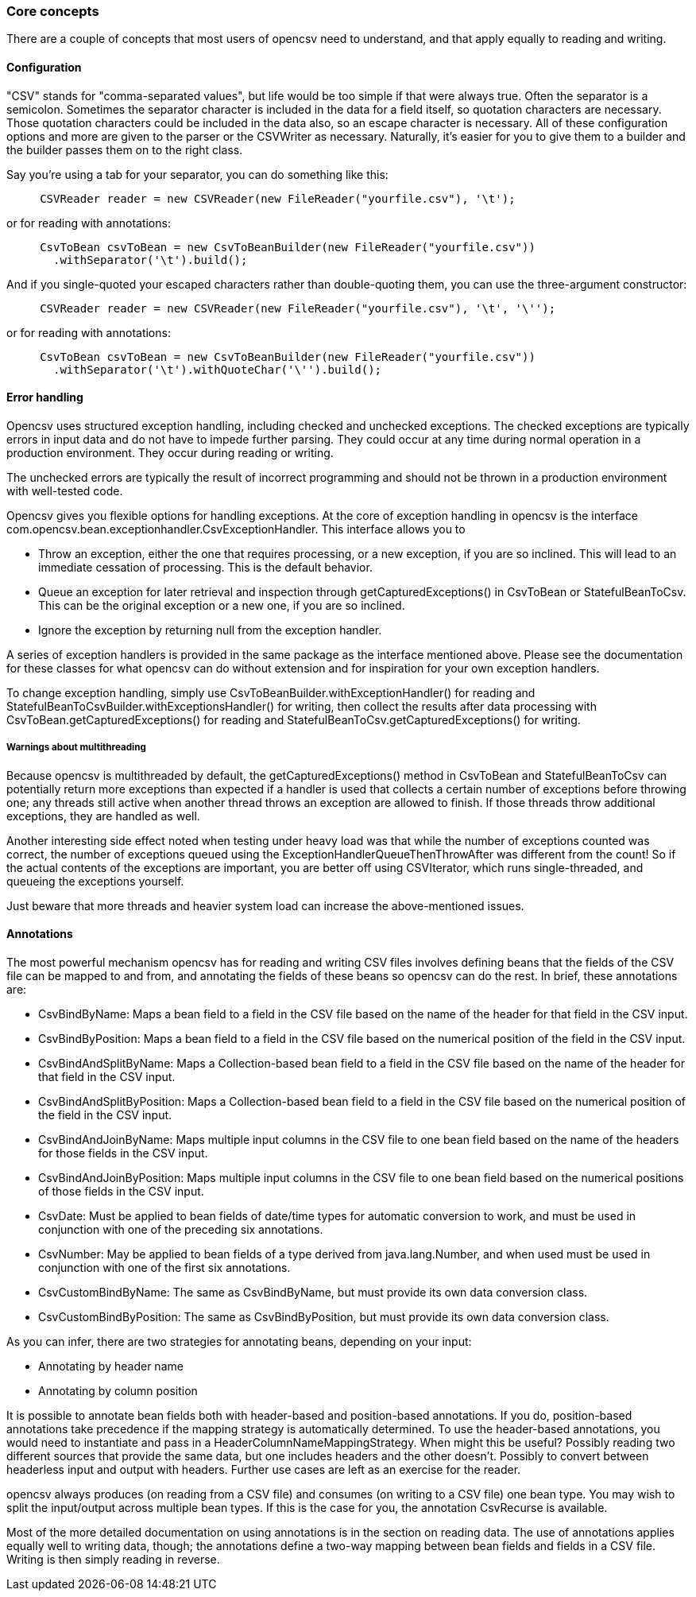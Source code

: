=== Core concepts

There are a couple of concepts that most users of opencsv need to understand, and
that apply equally to reading and writing.

==== Configuration

"CSV" stands for "comma-separated values", but life would be too simple if that
were always true. Often the separator is a semicolon. Sometimes the separator
character is included in the data for a field itself, so quotation characters
are necessary. Those quotation characters could be included in the data also,
so an escape character is necessary. All of these configuration options and more
are given to the parser or the CSVWriter as necessary. Naturally, it's easier for
you to give them to a builder and the builder passes them on to the right class.

Say you're using a tab for your separator, you can do something like
this:

[source, java]
----
     CSVReader reader = new CSVReader(new FileReader("yourfile.csv"), '\t');
----

or for reading with annotations:

[source, java]
----
     CsvToBean csvToBean = new CsvToBeanBuilder(new FileReader("yourfile.csv"))
       .withSeparator('\t').build();
----

And if you single-quoted your escaped characters rather than double-quoting them,
you can use the three-argument constructor:

[source, java]
----
     CSVReader reader = new CSVReader(new FileReader("yourfile.csv"), '\t', '\'');
----

or for reading with annotations:

[source,java]
----
     CsvToBean csvToBean = new CsvToBeanBuilder(new FileReader("yourfile.csv"))
       .withSeparator('\t').withQuoteChar('\'').build();
----

==== Error handling

Opencsv uses structured exception handling, including checked and unchecked exceptions.
The checked exceptions are typically errors in input data and do not have to impede further parsing.
They could occur at any time during normal operation in a production environment.
They occur during reading or writing.

The unchecked errors are typically the result of incorrect programming and should not be thrown in a production environment with well-tested code.

Opencsv gives you flexible options for handling exceptions.
At the core of exception handling in opencsv is the interface com.opencsv.bean.exceptionhandler.CsvExceptionHandler.
This interface allows you to

* Throw an exception, either the one that requires processing, or a new exception, if you are so inclined.
This will lead to an immediate cessation of processing.
This is the default behavior.
* Queue an exception for later retrieval and inspection through getCapturedExceptions() in CsvToBean or StatefulBeanToCsv.
This can be the original exception or a new one, if you are so inclined.
* Ignore the exception by returning null from the exception handler.

A series of exception handlers is provided in the same package as the interface mentioned above.
Please see the documentation for these classes for what opencsv can do without extension and for inspiration for your own exception handlers.

To change exception handling, simply use CsvToBeanBuilder.withExceptionHandler() for reading and StatefulBeanToCsvBuilder.withExceptionsHandler() for writing, then collect the results after data processing with CsvToBean.getCapturedExceptions() for reading and StatefulBeanToCsv.getCapturedExceptions() for writing.

===== Warnings about multithreading

Because opencsv is multithreaded by default, the getCapturedExceptions()
method in CsvToBean and StatefulBeanToCsv can potentially return more
exceptions than expected if a handler is used that collects a certain number
of exceptions before throwing one; any threads still active when another thread throws
an exception are allowed to finish. If those threads throw additional
exceptions, they are handled as well.

Another interesting side effect noted when testing under heavy load was that while the number of exceptions counted was correct, the number of exceptions queued using the ExceptionHandlerQueueThenThrowAfter was different from the count!
So if the actual contents of the exceptions are important, you are better off using CSVIterator, which runs single-threaded, and queueing the exceptions yourself.

Just beware that more threads and heavier system load can increase the above-mentioned issues.

==== Annotations

The most powerful mechanism opencsv has for reading and writing CSV files involves defining beans that the fields of the CSV file can be mapped to and from, and annotating the fields of these beans so opencsv can do the rest.
In brief, these annotations are:

* CsvBindByName: Maps a bean field to a field in the CSV file based on the name of the header for that field in the CSV input.
* CsvBindByPosition: Maps a bean field to a field in the CSV file based on the numerical position of the field in the CSV input.
   * CsvBindAndSplitByName: Maps a Collection-based bean field to a field in the CSV file based on the name of the header for that field in the CSV input.
   * CsvBindAndSplitByPosition: Maps a Collection-based bean field to a field in the CSV file based on the numerical position of the field in the CSV input.
   * CsvBindAndJoinByName: Maps multiple input columns in the CSV file to one bean field based on the name of the headers for those fields in the CSV input.
   * CsvBindAndJoinByPosition: Maps multiple input columns in the CSV file to one bean field based on the numerical positions of those fields in the CSV input.
   * CsvDate: Must be applied to bean fields of date/time types for automatic conversion to work, and must be used in conjunction with one of the preceding six annotations.
   * CsvNumber: May be applied to bean fields of a type derived from java.lang.Number, and when used must be used in conjunction with one of the first six annotations.
   * CsvCustomBindByName: The same as CsvBindByName, but must provide its own data conversion class.
   * CsvCustomBindByPosition: The same as CsvBindByPosition, but must provide its own data conversion class.

As you can infer, there are two strategies for annotating beans, depending on your input:

   * Annotating by header name
   * Annotating by column position

It is possible to annotate bean fields both with header-based and position-based annotations.
If you do, position-based annotations take precedence if the mapping strategy is
automatically determined. To use the header-based annotations, you would need to
instantiate and pass in a HeaderColumnNameMappingStrategy. When might this be
useful? Possibly reading two different sources that provide the same data, but
one includes headers and the other doesn't. Possibly to convert between headerless
input and output with headers. Further use cases are left as an exercise for the
reader.

opencsv always produces (on reading from a CSV file) and consumes (on writing
to a CSV file) one bean type. You may wish to split the input/output across
multiple bean types. If this is the case for you, the annotation CsvRecurse is
available.

Most of the more detailed documentation on using annotations is in the section
on reading data. The use of annotations applies equally well to writing data,
though; the annotations define a two-way mapping between bean fields and fields
in a CSV file. Writing is then simply reading in reverse.